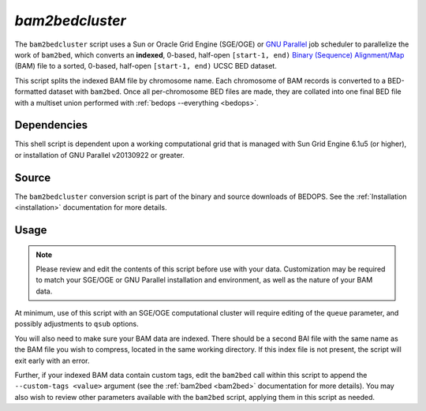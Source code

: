 .. _bam2bedcluster:

`bam2bedcluster`
===================

The ``bam2bedcluster`` script uses a Sun or Oracle Grid Engine (SGE/OGE) or `GNU Parallel <https://en.wikipedia.org/wiki/GNU_parallel>`_ job scheduler to parallelize the work of ``bam2bed``, which converts an **indexed**, 0-based, half-open ``[start-1, end)`` `Binary (Sequence) Alignment/Map <http://samtools.sourceforge.net/SAM1.pdf>`_ (BAM) file to a sorted, 0-based, half-open ``[start-1, end)`` UCSC BED dataset.

This script splits the indexed BAM file by chromosome name. Each chromosome of BAM records is converted to a BED-formatted dataset with ``bam2bed``. Once all per-chromosome BED files are made, they are collated into one final BED file with a multiset union performed with :ref:`bedops --everything <bedops>`.

============
Dependencies
============

This shell script is dependent upon a working computational grid that is managed with Sun Grid Engine 6.1u5 (or higher), or installation of GNU Parallel v20130922 or greater.

======
Source
======

The ``bam2bedcluster`` conversion script is part of the binary and source downloads of BEDOPS. See the :ref:`Installation <installation>` documentation for more details.

=====
Usage
=====

.. note:: Please review and edit the contents of this script before use with your data. Customization may be required to match your SGE/OGE or GNU Parallel installation and environment, as well as the nature of your BAM data.

At minimum, use of this script with an SGE/OGE computational cluster will require editing of the ``queue`` parameter, and possibly adjustments to ``qsub`` options.

You will also need to make sure your BAM data are indexed. There should be a second BAI file with the same name as the BAM file you wish to compress, located in the same working directory. If this index file is not present, the script will exit early with an error.

Further, if your indexed BAM data contain custom tags, edit the ``bam2bed`` call within this script to append the ``--custom-tags <value>`` argument (see the :ref:`bam2bed <bam2bed>` documentation for more details). You may also wish to review other parameters available with the ``bam2bed`` script, applying them in this script as needed.